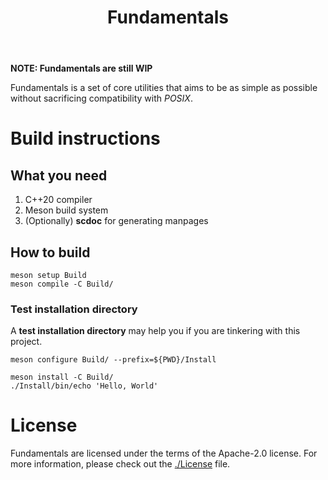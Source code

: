 #+TITLE: Fundamentals

*NOTE: Fundamentals are still WIP*

Fundamentals is a set of core utilities that aims to be as simple
as possible without sacrificing compatibility with /POSIX/.

* Build instructions
** What you need
1. C++20 compiler
2. Meson build system
3. (Optionally) *scdoc* for generating manpages

** How to build
#+BEGIN_SRC shell
  meson setup Build
  meson compile -C Build/
#+END_SRC

*** Test installation directory
A *test installation directory* may help you if you are tinkering with this project.

#+BEGIN_SRC shell
  meson configure Build/ --prefix=${PWD}/Install

  meson install -C Build/
  ./Install/bin/echo 'Hello, World'
#+END_SRC

* License
Fundamentals are licensed under the terms of the Apache-2.0 license.
For more information, please check out the [[./License]] file.
